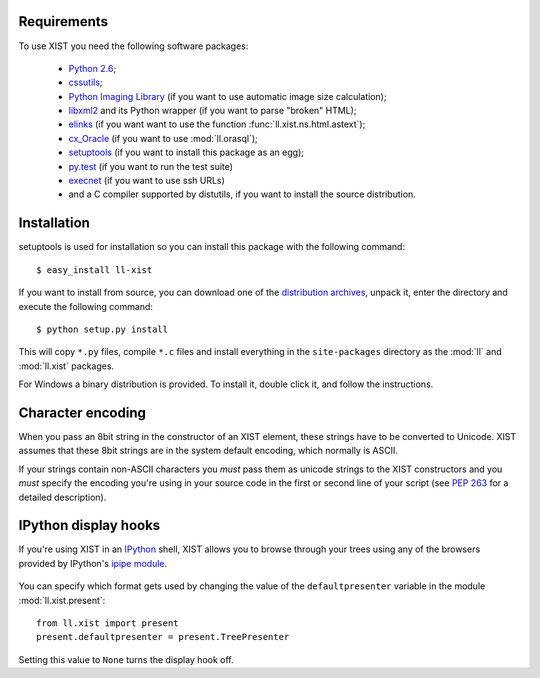 Requirements
============

To use XIST you need the following software packages:

	*	`Python 2.6`_;

	*	`cssutils`_;

	*	`Python Imaging Library`_ (if you want to use automatic image size
		calculation);

	*	`libxml2`_ and its Python wrapper (if you want to parse "broken" HTML);

	*	`elinks`_ (if you want want to use the function
		:func:`ll.xist.ns.html.astext`);

	*	`cx_Oracle`_ (if you want to use :mod:`ll.orasql`);

	*	`setuptools`_ (if you want to install this package as an egg);

	*	`py.test`_ (if you want to run the test suite)

	*	`execnet`_ (if you want to use ssh URLs)

	*	and a C compiler supported by distutils, if you want to install the
		source distribution.

	.. _Python 2.6: http://www.python.org/
	.. _cssutils: http://cthedot.de/cssutils/
	.. _Python Imaging Library: http://www.pythonware.com/products/pil/
	.. _libxml2: http://www.xmlsoft.org/
	.. _elinks: http://elinks.or.cz/
	.. _cx_Oracle: http://cx-oracle.sourceforge.net/
	.. _setuptools: http://peak.telecommunity.com/DevCenter/setuptools
	.. _py.test: http://codespeak.net/py/current/doc/test.html
	.. _execnet: http://codespeak.net/execnet/


Installation
============

setuptools is used for installation so you can install this package with the
following command::

	$ easy_install ll-xist

If you want to install from source, you can download one of the
`distribution archives`__, unpack it, enter the directory and execute the
following command::

	$ python setup.py install

__ http://www.livinglogic.de/Python/Download.html#xist

This will copy ``*.py`` files, compile ``*.c`` files and install everything in
the ``site-packages`` directory as the :mod:`ll` and :mod:`ll.xist` packages.

For Windows a binary distribution is provided. To install it,
double click it, and follow the instructions.


Character encoding
==================

When you pass an 8bit string in the constructor of an XIST element, these
strings have to be converted to Unicode. XIST assumes that these 8bit strings
are in the system default encoding, which normally is ASCII.

If your strings contain non-ASCII characters you *must* pass them as unicode
strings to the XIST constructors and you *must* specify the encoding you're
using in your source code in the first or second line of your script (see
:pep:`263` for a detailed description).


IPython display hooks
=====================

If you're using XIST in an `IPython`_ shell, XIST allows you to browse through
your trees using any of the browsers provided by IPython's `ipipe module`_.

	.. _IPython: http://ipython.scipy.org/
	.. _ipipe module: http://ipython.scipy.org/moin/UsingIPipe

You can specify which format gets used by changing the value of the
``defaultpresenter`` variable in the module :mod:`ll.xist.present`::

	from ll.xist import present
	present.defaultpresenter = present.TreePresenter

Setting this value to ``None`` turns the display hook off.
